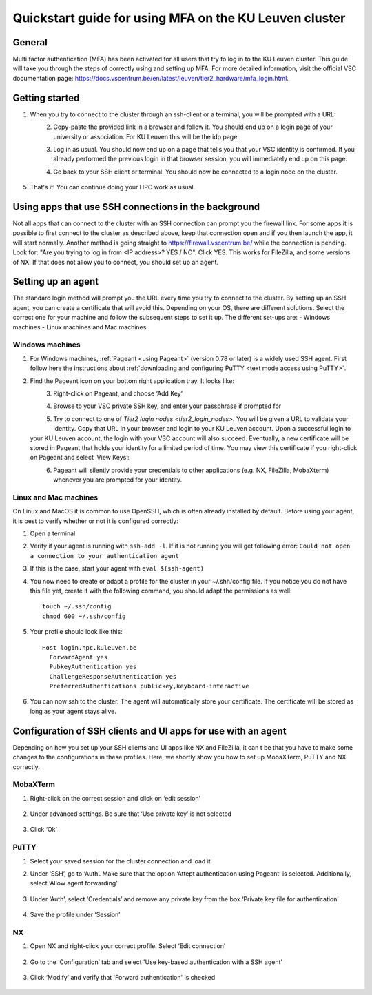 .. _mfa quick start:

Quickstart guide for using MFA on the KU Leuven cluster
=======================================================
General
-------
Multi factor authentication (MFA) has been activated for all users that try to log in 
to the KU Leuven cluster. 
This guide will take you through the steps of correctly using and setting up MFA. 
For more detailed information, visit the official VSC documentation page: 
https://docs.vscentrum.be/en/latest/leuven/tier2_hardware/mfa_login.html.

Getting started
---------------
#. When you try to connect to the cluster through an ssh-client or a terminal, 
   you will be prompted with a URL:

   .. _firewall_link_mfa:
   .. figure:: mfa_quickstart/firewall_link_mfa.PNG
      :align: left
      :alt: firewall_link_mfa
#. Copy-paste the provided link in a browser and follow it. 
   You should end up on a login page of your university or association. 
   For KU Leuven this will be the idp page:

   .. _idp_page:
   .. figure:: mfa_quickstart/idp_page.PNG
      :align: left
      :alt: idp_page
#. Log in as usual. You should now end up on a page that tells you that your VSC 
   identity is confirmed. 
   If you already performed the previous login in that browser session, you will 
   immediately end up on this page.

   .. _firewall_confirmed:
   .. figure:: mfa_quickstart/firewall_confirmed.PNG
      :align: left
      :alt: firewall_confirmed
#. Go back to your SSH client or terminal. You should now be connected to a login node on the cluster.    

   .. _login_node:
   .. figure:: mfa_quickstart/login_node.PNG
      :align: center
      :alt: login_node
#. That's it! You can continue doing your HPC work as usual.

Using apps that use SSH connections in the background
-----------------------------------------------------
Not all apps that can connect to the cluster with an SSH connection can prompt you the 
firewall link. For some apps it is possible to first connect to the cluster as described 
above, keep that connection open and if you then launch the app, it will start normally. 
Another method is going straight to https://firewall.vscentrum.be/ while the connection 
is pending. Look for: "Are you trying to log in from <IP address>? YES / NO".
Click YES. This works for FileZilla, and some versions of NX. 
If that does not allow you to connect, you should set up an agent. 

Setting up an agent
-------------------
The standard login method will prompt you the URL every time you try to connect to the cluster. 
By setting up an SSH agent, you can create a certificate that will avoid this. 
Depending on your OS, there are different solutions. Select the correct one for your machine 
and follow the subsequent steps to set it up. The different set-ups are:
-	Windows machines
-	Linux machines and Mac machines 

Windows machines
~~~~~~~~~~~~~~~~
#. For Windows machines, :ref:`Pageant <using Pageant>` (version 0.78 or later) is a 
   widely used SSH agent.
   First follow here the instructions about 
   :ref:`downloading and configuring PuTTY <text mode access using PuTTY>`.

#. Find the Pageant icon on your bottom right application tray. It looks like:

   .. _pageant_logo:
   .. figure:: mfa_quickstart/Pageant_logo.PNG
      :align: left
      :alt: pageant_logo
#. Right-click on Pageant, and choose ‘Add Key’

   .. _pageant_add_key:
   .. figure:: mfa_quickstart/Pageant_add_key.PNG
      :align: left
      :alt: pageant_add_key
#. Browse to your VSC private SSH key, and enter your passphrase if prompted for

   .. _pageant_passphrase:
   .. figure:: mfa_quickstart/Pageant_passphrase.PNG
      :align: left
      :alt: pageant_passphrase
#. Try to connect to one of `Tier2 login nodes <tier2_login_nodes>`.
   You will be given a URL to validate your identity.
   Copy that URL in your browser and login to your KU Leuven account.
   Upon a successful login to your KU Leuven account, the login with your VSC account 
   will also succeed.
   Eventually, a new certificate will be stored in Pageant that holds your identity for
   a limited period of time.
   You may view this certificate if you right-click on Pageant and select ‘View Keys’:

   .. _pageant_view_keys:
   .. figure:: mfa_quickstart/Pageant_view_keys.PNG
      :align: left
      :alt: pageant_view_keys
#. Pageant will silently provide your credentials to other applications (e.g. NX, FileZilla, MobaXterm)
   whenever you are prompted for your identity.

Linux and Mac machines
~~~~~~~~~~~~~~~~~~~~~~
On Linux and MacOS it is common to use OpenSSH, which is often already installed by default. 
Before using your agent, it is best to verify whether or not it is configured correctly:

#. Open a terminal
#. Verify if your agent is running with ``ssh-add -l``. 
   If it is not running you will get following error: 
   ``Could not open a connection to your authentication agent``
#. If this is the case, start your agent with ``eval $(ssh-agent)``
#. You now need to create or adapt a profile for the cluster in your ~/.shh/config file. If you notice you do not have this file yet, create it with the following command, you should adapt the permissions as well::

      touch ~/.ssh/config
      chmod 600 ~/.ssh/config
   
#. Your profile should look like this::

      Host login.hpc.kuleuven.be
        ForwardAgent yes
        PubkeyAuthentication yes
        ChallengeResponseAuthentication yes
        PreferredAuthentications publickey,keyboard-interactive
        
#. You can now ssh to the cluster. The agent will automatically store your certificate. 
   The certificate will be stored as long as your agent stays alive.

Configuration of SSH clients and UI apps for use with an agent
--------------------------------------------------------------
Depending on how you set up your SSH clients and UI apps like NX and FileZilla, it can t
be that you have to make some changes to the configurations in these profiles. 
Here, we shortly show you how to set up MobaXTerm, PuTTY and NX correctly.

MobaXTerm
~~~~~~~~~
#. Right-click on the correct session and click on ‘edit session’

   .. _moba_edit_session:
   .. figure:: mfa_quickstart/moba_edit_session.
      :align: center
      :alt: moba_edit_session

#. Under advanced settings. Be sure that ‘Use private key’ is not selected

   .. _moba_priv:
   .. figure:: mfa_quickstart/moba_priv.PNG
      :align: center
      :alt: moba_priv
#. Click ‘Ok’

PuTTY
~~~~~
#. Select your saved session for the cluster connection and load it
#. Under ‘SSH’, go to ‘Auth’. Make sure that the option ‘Attept authentication using Pageant’
   is selected. Additionally, select ‘Allow agent forwarding’

   .. figure:: mfa_quickstart/putty_agent_fwd.PNG
      :align: center
      :alt: putty agent forwarding

#. Under ‘Auth’, select ‘Credentials’ and remove any private 
   key from the box ‘Private key file for authentication’

   .. _putty:
   .. figure:: mfa_quickstart/putty_priv_key.PNG
      :align: center
      :alt: putty private key

#. Save the profile under ‘Session’

.. _mfa for nx:
NX
~~
#. Open NX and right-click your correct profile. Select ‘Edit connection’

   .. _nx_profile:
   .. figure:: mfa_quickstart/nx_profile.png
      :align: center
      :alt: nx_profile  
#. Go to the ‘Configuration’ tab and select 'Use key-based authentication with a SSH agent'

   .. _nx_config:
   .. figure:: mfa_quickstart/nx_config.PNG
      :align: center
      :alt: nx_config  
#. Click ‘Modify’ and verify that 'Forward authentication' is checked

   .. _nx_mod:
   .. figure:: mfa_quickstart/nx_mod.PNG
      :align: center
      :alt: nx_mod

